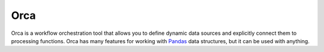 Orca
====

Orca is a workflow orchestration tool
that allows you to define dynamic data sources and explicitly
connect them to processing functions.
Orca has many features for working with
`Pandas <http://pandas.pydata.org/>`__ data structures,
but it can be used with anything.
